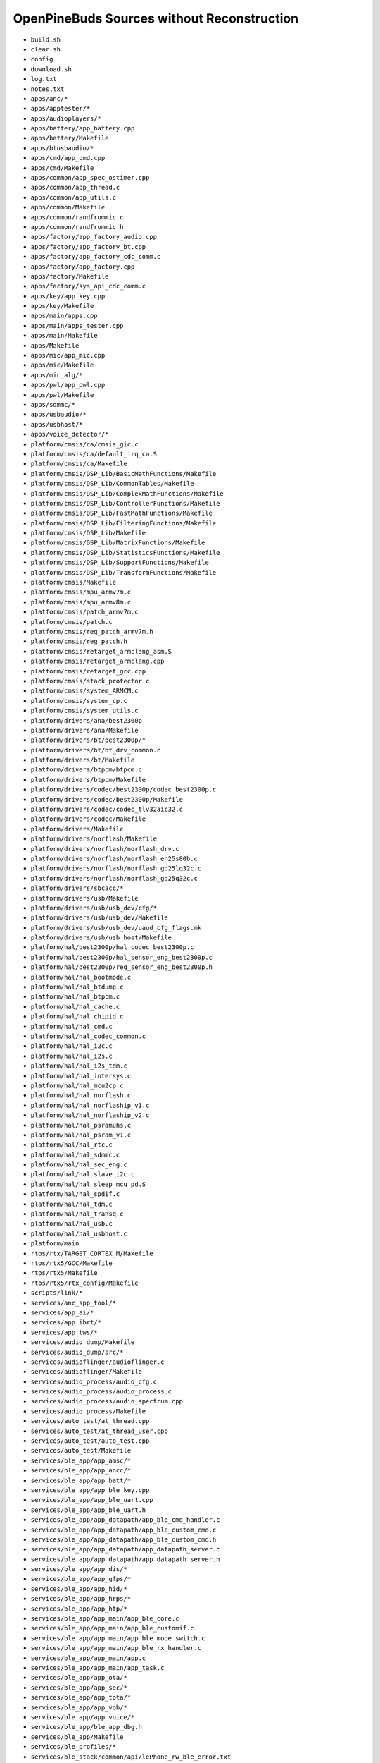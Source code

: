 ===========================================
OpenPineBuds Sources without Reconstruction
===========================================

* ``build.sh``

* ``clear.sh``

* ``config``

* ``download.sh``

* ``log.txt``

* ``notes.txt``

* ``apps/anc/*``

* ``apps/apptester/*``

* ``apps/audioplayers/*``

* ``apps/battery/app_battery.cpp``

* ``apps/battery/Makefile``

* ``apps/btusbaudio/*``

* ``apps/cmd/app_cmd.cpp``

* ``apps/cmd/Makefile``

* ``apps/common/app_spec_ostimer.cpp``

* ``apps/common/app_thread.c``

* ``apps/common/app_utils.c``

* ``apps/common/Makefile``

* ``apps/common/randfrommic.c``

* ``apps/common/randfrommic.h``

* ``apps/factory/app_factory_audio.cpp``

* ``apps/factory/app_factory_bt.cpp``

* ``apps/factory/app_factory_cdc_comm.c``

* ``apps/factory/app_factory.cpp``

* ``apps/factory/Makefile``

* ``apps/factory/sys_api_cdc_comm.c``

* ``apps/key/app_key.cpp``

* ``apps/key/Makefile``

* ``apps/main/apps.cpp``

* ``apps/main/apps_tester.cpp``

* ``apps/main/Makefile``

* ``apps/Makefile``

* ``apps/mic/app_mic.cpp``

* ``apps/mic/Makefile``

* ``apps/mic_alg/*``

* ``apps/pwl/app_pwl.cpp``

* ``apps/pwl/Makefile``

* ``apps/sdmmc/*``

* ``apps/usbaudio/*``

* ``apps/usbhost/*``

* ``apps/voice_detector/*``

* ``platform/cmsis/ca/cmsis_gic.c``

* ``platform/cmsis/ca/default_irq_ca.S``

* ``platform/cmsis/ca/Makefile``

* ``platform/cmsis/DSP_Lib/BasicMathFunctions/Makefile``

* ``platform/cmsis/DSP_Lib/CommonTables/Makefile``

* ``platform/cmsis/DSP_Lib/ComplexMathFunctions/Makefile``

* ``platform/cmsis/DSP_Lib/ControllerFunctions/Makefile``

* ``platform/cmsis/DSP_Lib/FastMathFunctions/Makefile``

* ``platform/cmsis/DSP_Lib/FilteringFunctions/Makefile``

* ``platform/cmsis/DSP_Lib/Makefile``

* ``platform/cmsis/DSP_Lib/MatrixFunctions/Makefile``

* ``platform/cmsis/DSP_Lib/StatisticsFunctions/Makefile``

* ``platform/cmsis/DSP_Lib/SupportFunctions/Makefile``

* ``platform/cmsis/DSP_Lib/TransformFunctions/Makefile``

* ``platform/cmsis/Makefile``

* ``platform/cmsis/mpu_armv7m.c``

* ``platform/cmsis/mpu_armv8m.c``

* ``platform/cmsis/patch_armv7m.c``

* ``platform/cmsis/patch.c``

* ``platform/cmsis/reg_patch_armv7m.h``

* ``platform/cmsis/reg_patch.h``

* ``platform/cmsis/retarget_armclang_asm.S``

* ``platform/cmsis/retarget_armclang.cpp``

* ``platform/cmsis/retarget_gcc.cpp``

* ``platform/cmsis/stack_protector.c``

* ``platform/cmsis/system_ARMCM.c``

* ``platform/cmsis/system_cp.c``

* ``platform/cmsis/system_utils.c``

* ``platform/drivers/ana/best2300p``

* ``platform/drivers/ana/Makefile``

* ``platform/drivers/bt/best2300p/*``

* ``platform/drivers/bt/bt_drv_common.c``

* ``platform/drivers/bt/Makefile``

* ``platform/drivers/btpcm/btpcm.c``

* ``platform/drivers/btpcm/Makefile``

* ``platform/drivers/codec/best2300p/codec_best2300p.c``

* ``platform/drivers/codec/best2300p/Makefile``

* ``platform/drivers/codec/codec_tlv32aic32.c``

* ``platform/drivers/codec/Makefile``

* ``platform/drivers/Makefile``

* ``platform/drivers/norflash/Makefile``

* ``platform/drivers/norflash/norflash_drv.c``

* ``platform/drivers/norflash/norflash_en25s80b.c``

* ``platform/drivers/norflash/norflash_gd25lq32c.c``

* ``platform/drivers/norflash/norflash_gd25q32c.c``

* ``platform/drivers/sbcacc/*``

* ``platform/drivers/usb/Makefile``

* ``platform/drivers/usb/usb_dev/cfg/*``

* ``platform/drivers/usb/usb_dev/Makefile``

* ``platform/drivers/usb/usb_dev/uaud_cfg_flags.mk``

* ``platform/drivers/usb/usb_host/Makefile``

* ``platform/hal/best2300p/hal_codec_best2300p.c``

* ``platform/hal/best2300p/hal_sensor_eng_best2300p.c``

* ``platform/hal/best2300p/reg_sensor_eng_best2300p.h``

* ``platform/hal/hal_bootmode.c``

* ``platform/hal/hal_btdump.c``

* ``platform/hal/hal_btpcm.c``

* ``platform/hal/hal_cache.c``

* ``platform/hal/hal_chipid.c``

* ``platform/hal/hal_cmd.c``

* ``platform/hal/hal_codec_common.c``

* ``platform/hal/hal_i2c.c``

* ``platform/hal/hal_i2s.c``

* ``platform/hal/hal_i2s_tdm.c``

* ``platform/hal/hal_intersys.c``

* ``platform/hal/hal_mcu2cp.c``

* ``platform/hal/hal_norflash.c``

* ``platform/hal/hal_norflaship_v1.c``

* ``platform/hal/hal_norflaship_v2.c``

* ``platform/hal/hal_psramuhs.c``

* ``platform/hal/hal_psram_v1.c``

* ``platform/hal/hal_rtc.c``

* ``platform/hal/hal_sdmmc.c``

* ``platform/hal/hal_sec_eng.c``

* ``platform/hal/hal_slave_i2c.c``

* ``platform/hal/hal_sleep_mcu_pd.S``

* ``platform/hal/hal_spdif.c``

* ``platform/hal/hal_tdm.c``

* ``platform/hal/hal_transq.c``

* ``platform/hal/hal_usb.c``

* ``platform/hal/hal_usbhost.c``

* ``platform/main``

* ``rtos/rtx/TARGET_CORTEX_M/Makefile``

* ``rtos/rtx5/GCC/Makefile``

* ``rtos/rtx5/Makefile``

* ``rtos/rtx5/rtx_config/Makefile``

* ``scripts/link/*``

* ``services/anc_spp_tool/*``

* ``services/app_ai/*``

* ``services/app_ibrt/*``

* ``services/app_tws/*``

* ``services/audio_dump/Makefile``

* ``services/audio_dump/src/*``

* ``services/audioflinger/audioflinger.c``

* ``services/audioflinger/Makefile``

* ``services/audio_process/audio_cfg.c``

* ``services/audio_process/audio_process.c``

* ``services/audio_process/audio_spectrum.cpp``

* ``services/audio_process/Makefile``

* ``services/auto_test/at_thread.cpp``

* ``services/auto_test/at_thread_user.cpp``

* ``services/auto_test/auto_test.cpp``

* ``services/auto_test/Makefile``

* ``services/ble_app/app_amsc/*``

* ``services/ble_app/app_ancc/*``

* ``services/ble_app/app_batt/*``

* ``services/ble_app/app_ble_key.cpp``

* ``services/ble_app/app_ble_uart.cpp``

* ``services/ble_app/app_ble_uart.h``

* ``services/ble_app/app_datapath/app_ble_cmd_handler.c``

* ``services/ble_app/app_datapath/app_ble_custom_cmd.c``

* ``services/ble_app/app_datapath/app_ble_custom_cmd.h``

* ``services/ble_app/app_datapath/app_datapath_server.c``

* ``services/ble_app/app_datapath/app_datapath_server.h``

* ``services/ble_app/app_dis/*``

* ``services/ble_app/app_gfps/*``

* ``services/ble_app/app_hid/*``

* ``services/ble_app/app_hrps/*``

* ``services/ble_app/app_htp/*``

* ``services/ble_app/app_main/app_ble_core.c``

* ``services/ble_app/app_main/app_ble_customif.c``

* ``services/ble_app/app_main/app_ble_mode_switch.c``

* ``services/ble_app/app_main/app_ble_rx_handler.c``

* ``services/ble_app/app_main/app.c``

* ``services/ble_app/app_main/app_task.c``

* ``services/ble_app/app_ota/*``

* ``services/ble_app/app_sec/*``

* ``services/ble_app/app_tota/*``

* ``services/ble_app/app_vob/*``

* ``services/ble_app/app_voice/*``

* ``services/ble_app/ble_app_dbg.h``

* ``services/ble_app/Makefile``

* ``services/ble_profiles/*``

* ``services/ble_stack/common/api/lePhone_rw_ble_error.txt``

* ``services/ble_stack/dbg/*``

* ``services/ble_stack/hci/*``

* ``services/ble_stack/hl/api/att.h``

* ``services/ble_stack/hl/api/gapc_task.h``

* ``services/ble_stack/hl/api/gapm_task.h``

* ``services/ble_stack/hl/api/gattc_task.h``

* ``services/ble_stack/hl/api/gattm_task.h``

* ``services/ble_stack/hl/api/l2cc_task.h``

* ``services/ble_stack/hl/inc/attm.h``

* ``services/ble_stack/hl/inc/gapc.h``

* ``services/ble_stack/hl/inc/gapm.h``

* ``services/ble_stack/hl/inc/gattc.h``

* ``services/ble_stack/hl/inc/gattm.h``

* ``services/ble_stack/hl/inc/l2cc.h``

* ``services/ble_stack/hl/inc/l2cc_pdu.h``

* ``services/ble_stack/hl/inc/l2cm.h``

* ``services/ble_stack/hl/inc/prf.h``

* ``services/ble_stack/hl/inc/smpc.h``

* ``services/ble_stack/hl/src/*``

* ``services/ble_stack/ke/*``

* ``services/ble_stack/Makefile``

* ``services/bridge/Makefile``

* ``services/bt_app/a2dp_codecs/aac/*``

* ``services/bt_app/a2dp_codecs/app_a2dp_codecs.cpp``

* ``services/bt_app/a2dp_codecs/ldac/*``

* ``services/bt_app/a2dp_codecs/lhdc/*``

* ``services/bt_app/a2dp_codecs/Makefile``

* ``services/bt_app/a2dp_codecs/opus/*``

* ``services/bt_app/a2dp_codecs/sbc/*``

* ``services/bt_app/a2dp_codecs/scalable/*``

* ``services/bt_app/app_a2dp.cpp``

* ``services/bt_app/app_a2dp_source.cpp``

* ``services/bt_app/app_a2dp_source.h``

* ``services/bt_app/app_bqb.cpp``

* ``services/bt_app/app_bqb_new_profile.cpp``

* ``services/bt_app/app_bt.cpp``

* ``services/bt_app/app_bt_func.cpp``

* ``services/bt_app/app_btgatt.cpp``

* ``services/bt_app/app_bt_hid.cpp``

* ``services/bt_app/app_btmap_sms.cpp``

* ``services/bt_app/app_bt_media_manager.cpp``

* ``services/bt_app/app_bt_stream.cpp``

* ``services/bt_app/app_dip.cpp``

* ``services/bt_app/app_fp_rfcomm.cpp``

* ``services/bt_app/app_hfp.cpp``

* ``services/bt_app/app_hsp.cpp``

* ``services/bt_app/app_keyhandle.cpp``

* ``services/bt_app/app_media_player.cpp``

* ``services/bt_app/app_rfcomm_mgr.cpp``

* ``services/bt_app/app_ring_merge.cpp``

* ``services/bt_app/app_sec.cpp``

* ``services/bt_app/app_spp.cpp``

* ``services/bt_app/audio_prompt_sbc.cpp``

* ``services/bt_app/besmain.cpp``

* ``services/bt_app/Makefile``

* ``services/bt_if_enhanced/inc/hshf_api.h``

* ``services/bt_if_enhanced/inc/obex_api.h``

* ``services/bt_if_enhanced/inc/sco_api.h``

* ``services/bt_if_enhanced/Makefile``

* ``services/bt_profiles_enhanced/*``

* ``services/communication/comminication_knowles/communication_cmd_handle.cpp``

* ``services/communication/comminication_knowles/communication_sysapi.cpp``

* ``services/communication/comminication_knowles/Makefile``

* ``services/communication/communication_svr.cpp``

* ``services/communication/Makefile``

* ``services/cp_accel/cp_accel.c``

* ``services/cp_accel/cp_queue.c``

* ``services/cp_accel/Makefile``

* ``services/hw_dsp/Makefile``

* ``services/hw_dsp/src/*``

* ``services/ibrt_core/*``

* ``services/ibrt_ota/*``

* ``services/ibrt_ui/*``

* ``services/interconnection/Makefile``

* ``services/lhdc_license/*``

* ``services/multimedia/algorithm/*``

* ``services/multimedia/audio/process/anc/*``

* ``services/multimedia/audio/process/common/*``

* ``services/multimedia/audio/process/drc/*``

* ``services/multimedia/audio/process/filters/*``

* ``services/multimedia/audio/process/fir2iir/*``

* ``services/multimedia/audio/process/integer_resampling/*``

* ``services/multimedia/audio/process/limiter/*``

* ``services/multimedia/audio/process/resample/*``

* ``services/multimedia/Makefile``

* ``services/multimedia/speech/inc/ae_macros.h``

* ``services/multimedia/speech/inc/ae_math.h``

* ``services/multimedia/speech/inc/agc.h``

* ``services/multimedia/speech/inc/anc_assist_algo.h``

* ``services/multimedia/speech/inc/audio_drc2.h``

* ``services/multimedia/speech/inc/buffer_manager.h``

* ``services/multimedia/speech/inc/compexp.h``

* ``services/multimedia/speech/inc/crossfade.h``

* ``services/multimedia/speech/inc/cvsd_codec.h``

* ``services/multimedia/speech/inc/dual_mic_denoise.h``

* ``services/multimedia/speech/inc/echo_canceller.h``

* ``services/multimedia/speech/inc/ext_fft_f32.h``

* ``services/multimedia/speech/inc/ext_heap.h``

* ``services/multimedia/speech/inc/far_field_speech_enhancement.h``

* ``services/multimedia/speech/inc/fftfilt.h``

* ``services/multimedia/speech/inc/frame_resize.h``

* ``services/multimedia/speech/inc/iirfilt.h``

* ``services/multimedia/speech/inc/iir_resample.h``

* ``services/multimedia/speech/inc/lc_mmse_ns_float.h``

* ``services/multimedia/speech/inc/lc_mmse_ns.h``

* ``services/multimedia/speech/inc/leftright_denoise.h``

* ``services/multimedia/speech/inc/lpc_plc_api.h``

* ``services/multimedia/speech/inc/main_classify.h``

* ``services/multimedia/speech/inc/med_aec3_comm.h``

* ``services/multimedia/speech/inc/med_aec3_main.h``

* ``services/multimedia/speech/inc/med_aec3_main_internal.h``

* ``services/multimedia/speech/inc/ns3.h``

* ``services/multimedia/speech/inc/Pcm8k_Cvsd.h``

* ``services/multimedia/speech/inc/plc_16000.h``

* ``services/multimedia/speech/inc/plc_8000.h``

* ``services/multimedia/speech/inc/recognition.h``

* ``services/multimedia/speech/inc/sensormic_denoise.h``

* ``services/multimedia/speech/inc/single_mic_NNDenoise.h``

* ``services/multimedia/speech/inc/spectrum_fix.h``

* ``services/multimedia/speech/inc/spectrum.h``

* ``services/multimedia/speech/inc/speech_2mic_ns2_denoise.h``

* ``services/multimedia/speech/inc/speech_3mic_ns.h``

* ``services/multimedia/speech/inc/speech_aec2.h``

* ``services/multimedia/speech/inc/speech_aec.h``

* ``services/multimedia/speech/inc/speech_cfg.h``

* ``services/multimedia/speech/inc/speech_config.h``

* ``services/multimedia/speech/inc/speech_dc_filter.h``

* ``services/multimedia/speech/inc/speech_eq.h``

* ``services/multimedia/speech/inc/speech_ff_2mic_ns2.h``

* ``services/multimedia/speech/inc/speech_ff_3mic_ns1.h``

* ``services/multimedia/speech/inc/speech_fir_calibration.h``

* ``services/multimedia/speech/inc/speech_gain.h``

* ``services/multimedia/speech/inc/speech_iir_calibration.h``

* ``services/multimedia/speech/inc/speech_iir.h``

* ``services/multimedia/speech/inc/speech_mics_calibration.h``

* ``services/multimedia/speech/inc/speech_noise_gate.h``

* ``services/multimedia/speech/inc/speech_ns.h``

* ``services/multimedia/speech/inc/speech_peak_detector.h``

* ``services/multimedia/speech/inc/speech_ssat.h``

* ``services/multimedia/speech/inc/speech_utils.h``

* ``services/multimedia/speech/inc/SubBandBasedAEC.h``

* ``services/multimedia/speech/inc/triple_mic_denoise3.h``

* ``services/multimedia/speech/inc/VoiceActivityDetection.h``

* ``services/multimedia/speech/inc/wind_detection_2mic.h``

* ``services/multimedia/speech/inc/wnr.h``

* ``services/norflash_api/Makefile``

* ``services/norflash_api/norflash_api.cpp``

* ``services/nvrecord/list_ext.c``

* ``services/nvrecord/Makefile``

* ``services/nvrecord/nvrec_config.c``

* ``services/nvrecord/nvrecord_ble.c``

* ``services/nvrecord/nvrecord.c``

* ``services/nvrecord/nvrecord_env.c``

* ``services/nvrecord/nvrecord_fp_account_key.c``

* ``services/nv_section/aud_section/aud_section.c``

* ``services/nv_section/aud_section/Makefile``

* ``services/nv_section/customparam_section/customparam_section.c``

* ``services/nv_section/customparam_section/Makefile``

* ``services/nv_section/factory_section/factory_section.c``

* ``services/nv_section/factory_section/Makefile``

* ``services/nv_section/fpga_section/Makefile``

* ``services/nv_section/fpga_section/nvrecord_ble.c``

* ``services/nv_section/fpga_section/nvrecord_bt.c``

* ``services/nv_section/fpga_section/nvrecord_env.c``

* ``services/nv_section/fpga_section/nvrecord_externsion.c``

* ``services/nv_section/log_section/coredump_section.c``

* ``services/nv_section/log_section/crash_dump_section.c``

* ``services/nv_section/log_section/log_section.c``

* ``services/nv_section/log_section/Makefile``

* ``services/nv_section/Makefile``

* ``services/nv_section/userdata_section/Makefile``

* ``services/nv_section/userdata_section/nvrecord_ble.c``

* ``services/nv_section/userdata_section/nvrecord_bt.c``

* ``services/nv_section/userdata_section/nvrecord_dma_config.c``

* ``services/nv_section/userdata_section/nvrecord_env.c``

* ``services/nv_section/userdata_section/nvrecord_extension.c``

* ``services/nv_section/userdata_section/nvrecord_fp_account_key.c``

* ``services/nv_section/userdata_section/nvrecord_gsound.c``

* ``services/nv_section/userdata_section/nvrecord_ota.c``

* ``services/osif/ddbif_bes.c``

* ``services/osif/Makefile``

* ``services/osif/osif_rtx.c``

* ``services/ota/Makefile``

* ``services/ota/ota_common.cpp``

* ``services/ota/ota_common.h``

* ``services/overlay/app_overlay.cpp``

* ``services/overlay/Makefile``

* ``services/resources/Makefile``

* ``services/resources/resources.cpp``

* ``services/through_put/app_through_put.cpp``

* ``services/through_put/Makefile``

* ``services/tota/app_spp_tota.cpp``

* ``services/tota/app_spp_tota_general_service.cpp``

* ``services/tota/app_spp_tota_general_service.h``

* ``services/tota/app_tota_anc.cpp``

* ``services/tota/app_tota_anc.h``

* ``services/tota/app_tota_audio_dump.cpp``

* ``services/tota/app_tota_audio_dump.h``

* ``services/tota/app_tota_cmd_handler.cpp``

* ``services/tota/app_tota_conn.cpp``

* ``services/tota/app_tota_conn.h``

* ``services/tota/app_tota.cpp``

* ``services/tota/app_tota_custom.cpp``

* ``services/tota/app_tota_custom.h``

* ``services/tota/app_tota_data_handler.cpp``

* ``services/tota/app_tota_flash_program.cpp``

* ``services/tota/app_tota_flash_program.h``

* ``services/tota/app_tota_general.cpp``

* ``services/tota/app_tota_general.h``

* ``services/tota/app_tota_mic.cpp``

* ``services/tota/app_tota_mic.h``

* ``services/tota/Makefile``

* ``services/tota/tota_buffer_manager.cpp``

* ``services/tota/tota_buffer_manager.h``

* ``services/tota/tota_stream_data_transfer.cpp``

* ``services/tota/tota_stream_data_transfer.h``

* ``services/tota/tota_test.cpp``

* ``tests/*``

* ``thirdparty/audio_codec_lib/ldac/Makefile``

* ``thirdparty/audio_codec_lib/liblhdc-dec/Makefile``

* ``thirdparty/audio_codec_lib/Makefile``

* ``thirdparty/demo_lib/*``

* ``thirdparty/Makefile``

* ``thirdparty/noise_tracker_lib/*``

* ``thirdparty/userapi/*``

* ``uart_log.sh``

* ``utils/boot_struct/Makefile``

* ``utils/cqueue/cqueue.c``

* ``utils/cqueue/Makefile``

* ``utils/crash_catcher/Makefile``

* ``utils/crc16/Makefile``

* ``utils/crc32/crc32.c``

* ``utils/crc32/crc32_rom.c``

* ``utils/crc32/Makefile``

* ``utils/encrypt/Makefile``

* ``utils/heap/heap_api.c``

* ``utils/heap/Makefile``

* ``utils/heap/pool_api.c``

* ``utils/hexdump/hexdump.c``

* ``utils/hexdump/Makefile``

* ``utils/hwtimer_list/hwtimer_list.c``

* ``utils/hwtimer_list/Makefile``

* ``utils/intersyshci/Makefile``

* ``utils/intersyshci/trans_adapt_v1.h``

* ``utils/kfifo/kfifo.c``

* ``utils/kfifo/Makefile``

* ``utils/libc/inc/assert.h``

* ``utils/libc/inc/stdbool.h``

* ``utils/libc/inc/stddef.h``

* ``utils/libc/inc/stdint.h``

* ``utils/libc/inc/stdio.h``

* ``utils/libc/inc/stdlib.h``

* ``utils/libc/inc/string.h``

* ``utils/libc/libc_rom.c``

* ``utils/libc/Makefile``

* ``utils/list/list.c``

* ``utils/list/Makefile``

* ``utils/lockcqueue/lockcqueue.c``

* ``utils/lockcqueue/Makefile``

* ``utils/retention_ram/Makefile``

* ``utils/retention_ram/retention_ram.c``

* ``utils/rom_utils/*``

* ``utils/sha256/Makefile``

* ``utils/sha256/sha256_rom.c``

* ``utils/xyzmodem/Makefile``

* ``utils/xyzmodem/xyzmodem.c``

